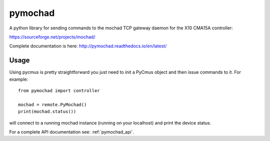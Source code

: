========
pymochad
========
A python library for sending commands to the mochad TCP gateway daemon for
the X10 CMA15A controller:

https://sourceforge.net/projects/mochad/

Complete documentation is here: http://pymochad.readthedocs.io/en/latest/

Usage
=====

Using pycmus is pretty straightforward you just need to init a PyCmus object
and then issue commands to it. For example::

  from pymochad import controller

  mochad = remote.PyMochad()
  print(mochad.status())

will connect to a running mochad instance (running on your localhost) and print the device status.

For a complete API documentation see: :ref:`pymochad_api`.
